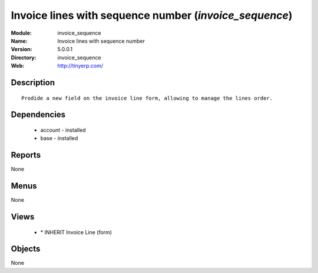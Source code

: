 
Invoice lines with sequence number (*invoice_sequence*)
=======================================================
:Module: invoice_sequence
:Name: Invoice lines with sequence number
:Version: 5.0.0.1
:Directory: invoice_sequence
:Web: http://tinyerp.com/

Description
-----------

::

  Prodide a new field on the invoice line form, allowing to manage the lines order.

Dependencies
------------

 * account - installed
 * base - installed

Reports
-------

None


Menus
-------


None


Views
-----

 * \* INHERIT Invoice Line (form)


Objects
-------

None
